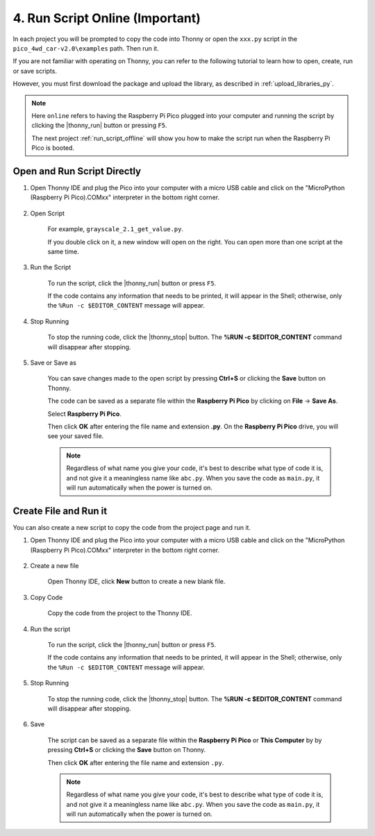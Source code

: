 4. Run Script Online (Important)
==================================

In each project you will be prompted to copy the code into Thonny or open the ``xxx.py`` script in the ``pico_4wd_car-v2.0\examples`` path. Then run it.

If you are not familiar with operating on Thonny, you can refer to the following tutorial to learn how to open, create, run or save scripts.

However, you must first download the package and upload the library, as described in :ref:`upload_libraries_py`.

.. note::
    Here ``online`` refers to having the Raspberry Pi Pico plugged into your computer and running the script by clicking the |thonny_run| button or pressing ``F5``.

    The next project :ref:`run_script_offline` will show you how to make the script run when the Raspberry Pi Pico is booted.

.. _open_run_code_py:

Open and Run Script Directly
---------------------------------------------

#. Open Thonny IDE and plug the Pico into your computer with a micro USB cable and click on the "MicroPython (Raspberry Pi Pico).COMxx" interpreter in the bottom right corner.

    .. image:: img/sec_inter.png

#. Open Script

    For example, ``grayscale_2.1_get_value.py``.

    If you double click on it, a new window will open on the right. You can open more than one script at the same time.

    .. image:: img/open_script.png


#. Run the Script

    To run the script, click the |thonny_run| button or press ``F5``.

    If the code contains any information that needs to be printed, it will appear in the Shell; otherwise, only the ``%Run -c $EDITOR_CONTENT`` message will appear.

    .. image:: img/open_run.png


#. Stop Running

    To stop the running code, click the |thonny_stop| button. The **%RUN -c $EDITOR_CONTENT** command will disappear after stopping.

#. Save or Save as

    You can save changes made to the open script by pressing **Ctrl+S** or clicking the **Save** button on Thonny.

    The code can be saved as a separate file within the **Raspberry Pi Pico** by clicking on **File** -> **Save As**.

    .. image:: img/open_save_as.png

    Select **Raspberry Pi Pico**.

    .. image:: img/save_to_pico.png

    Then click **OK** after entering the file name and extension **.py**. On the **Raspberry Pi Pico** drive, you will see your saved file.

    .. image:: img/open_save_name.png

    .. note::
        Regardless of what name you give your code, it's best to describe what type of code it is, and not give it a meaningless name like ``abc.py``.
        When you save the code as ``main.py``, it will run automatically when the power is turned on.


Create File and Run it
---------------------------

You can also create a new script to copy the code from the project page and run it.

#. Open Thonny IDE and plug the Pico into your computer with a micro USB cable and click on the "MicroPython (Raspberry Pi Pico).COMxx" interpreter in the bottom right corner.

    .. image:: img/sec_inter.png

#. Create a new file

    Open Thonny IDE, click **New** button to create a new blank file.

    .. image:: img/create_new.png

#. Copy Code

    Copy the code from the project to the Thonny IDE.

    .. image:: img/create_copy.png

#. Run the script

    To run the script, click the |thonny_run| button or press ``F5``.

    If the code contains any information that needs to be printed, it will appear in the Shell; otherwise, only the ``%Run -c $EDITOR_CONTENT`` message will appear.

    .. image:: img/create_run.png

#. Stop Running

    To stop the running code, click the |thonny_stop| button. The **%RUN -c $EDITOR_CONTENT** command will disappear after stopping.

#. Save 

    The script can be saved as a separate file within the **Raspberry Pi Pico** or **This Computer** by by pressing **Ctrl+S** or clicking the **Save** button on Thonny.

    .. image:: img/open_save_as.png

    Then click **OK** after entering the file name and extension ``.py``.

    .. image:: img/open_save_name.png

    .. note::
        Regardless of what name you give your code, it's best to describe what type of code it is, and not give it a meaningless name like ``abc.py``.
        When you save the code as ``main.py``, it will run automatically when the power is turned on.



